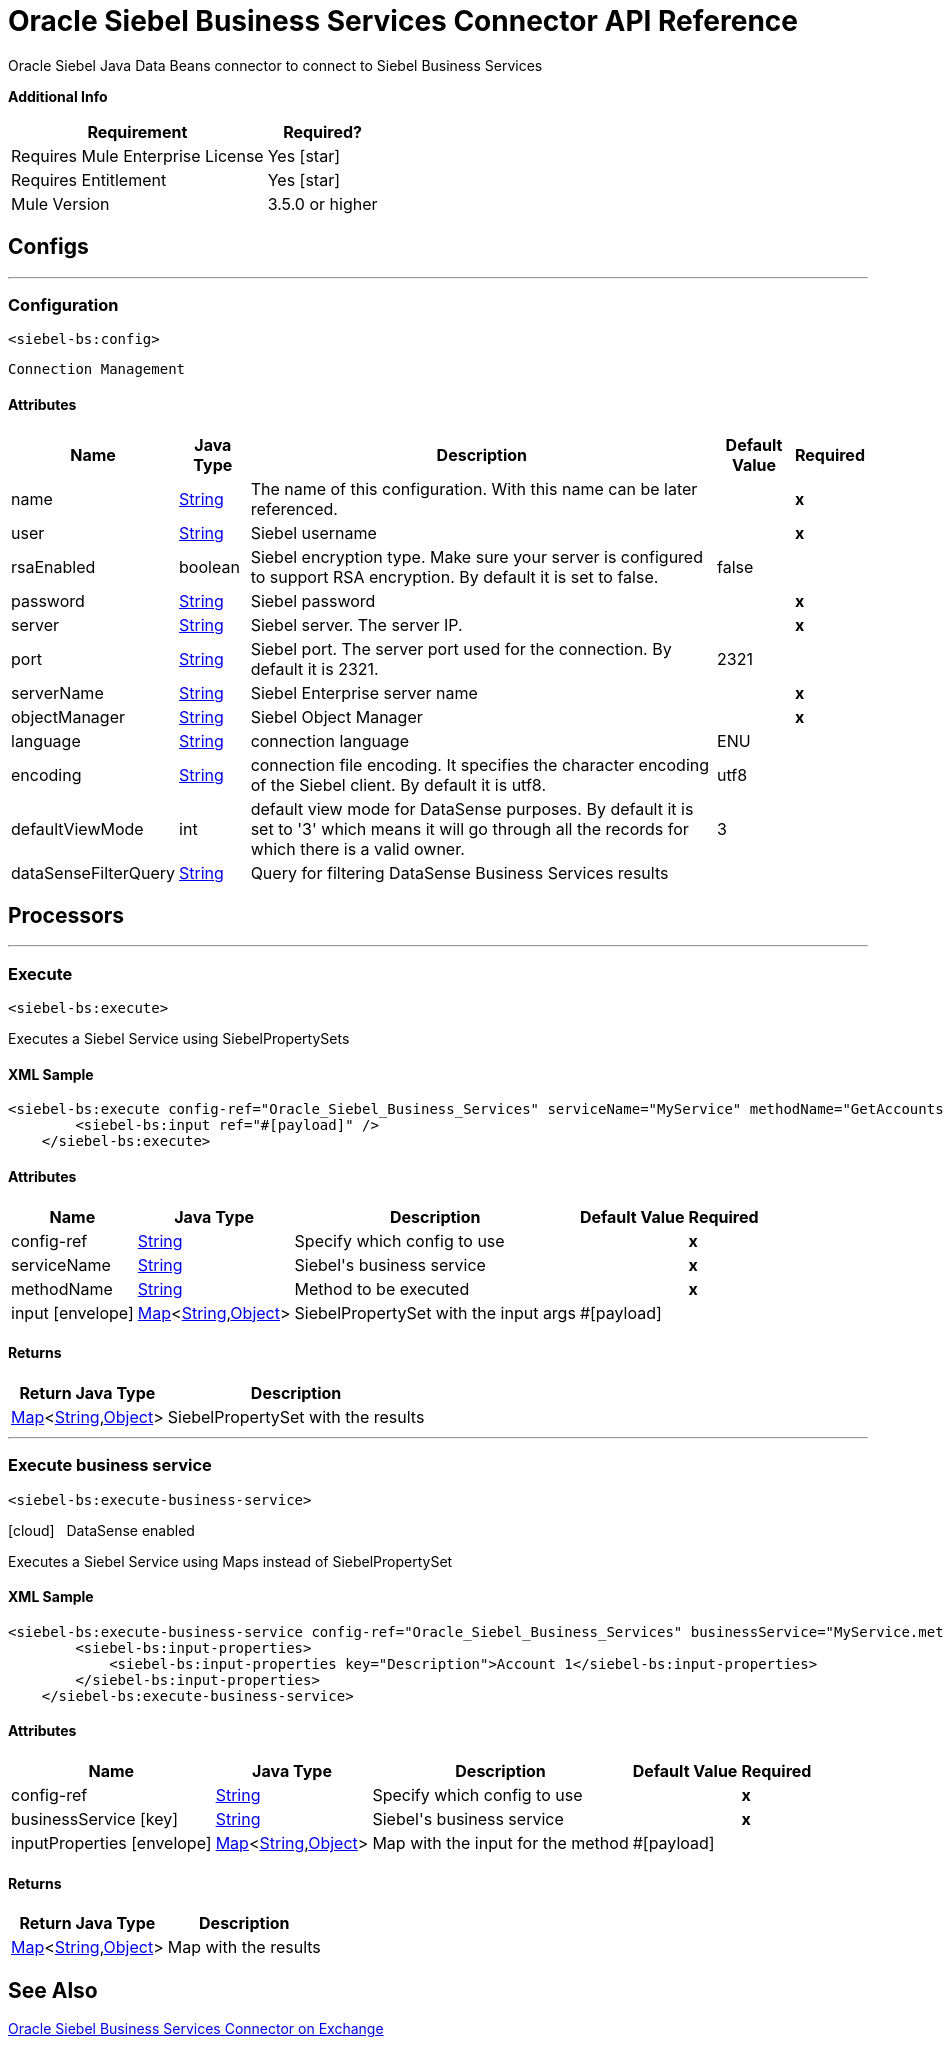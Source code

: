 = Oracle Siebel Business Services Connector API Reference
:last-update-label!:
:source-highlighter: coderay
:page-aliases: 3.8@mule-runtime::siebel-bs-apidoc.adoc

+++
Oracle Siebel Java Data Beans connector to connect to Siebel Business Services
+++

*Additional Info*
[%header%autowidth.spread]
|===
| Requirement | Required?
| Requires Mule Enterprise License |  Yes icon:star[]  {nbsp}
| Requires Entitlement |  Yes icon:star[]  {nbsp}
| Mule Version | 3.5.0 or higher
|===

== Configs
---
=== Configuration
`<siebel-bs:config>`


`Connection Management`



==== Attributes

[%header%autowidth.spread]
|===
| Name | Java Type | Description | Default Value | Required
|name | +++<a href="http://docs.oracle.com/javase/7/docs/api/java/lang/String.html">String</a>+++ | The name of this configuration. With this name can be later referenced. | | *x*{nbsp}
| user | +++<a href="http://docs.oracle.com/javase/7/docs/api/java/lang/String.html">String</a>+++ | +++Siebel username+++ |   | *x*{nbsp}
| rsaEnabled | +++boolean+++ | +++Siebel encryption type. Make sure your server is configured to support RSA encryption. By default it is set to false.+++ |  false | {nbsp}
| password | +++<a href="http://docs.oracle.com/javase/7/docs/api/java/lang/String.html">String</a>+++ | +++Siebel password+++ |   | *x*{nbsp}
| server | +++<a href="http://docs.oracle.com/javase/7/docs/api/java/lang/String.html">String</a>+++ | +++Siebel server. The server IP.+++ |   | *x*{nbsp}
| port | +++<a href="http://docs.oracle.com/javase/7/docs/api/java/lang/String.html">String</a>+++ | +++Siebel port. The server port used for the connection. By default it is 2321.+++ |  2321 | {nbsp}
| serverName | +++<a href="http://docs.oracle.com/javase/7/docs/api/java/lang/String.html">String</a>+++ | +++Siebel Enterprise server name+++ |   | *x*{nbsp}
| objectManager | +++<a href="http://docs.oracle.com/javase/7/docs/api/java/lang/String.html">String</a>+++ | +++Siebel Object Manager+++ |   | *x*{nbsp}
| language | +++<a href="http://docs.oracle.com/javase/7/docs/api/java/lang/String.html">String</a>+++ | +++connection language+++ |  ENU | {nbsp}
| encoding | +++<a href="http://docs.oracle.com/javase/7/docs/api/java/lang/String.html">String</a>+++ | +++connection file encoding. It specifies the character encoding of the Siebel client. By default it is utf8.+++ |  utf8 | {nbsp}
| defaultViewMode | +++int+++ | +++default view mode for DataSense purposes. By default it is set to '3' which means it will go through all the records for which there is a valid owner.+++ |  3 | {nbsp}
| dataSenseFilterQuery | +++<a href="http://docs.oracle.com/javase/7/docs/api/java/lang/String.html">String</a>+++ | +++Query for filtering DataSense Business Services results+++ |   | {nbsp}
|===



== Processors

---

=== Execute
`<siebel-bs:execute>`




+++
Executes a Siebel Service using SiebelPropertySets
+++

==== XML Sample
[source,xml,linenums]
----
<siebel-bs:execute config-ref="Oracle_Siebel_Business_Services" serviceName="MyService" methodName="GetAccounts">
    	<siebel-bs:input ref="#[payload]" />
    </siebel-bs:execute>
----



==== Attributes

[%header%autowidth.spread]
|===
|Name |Java Type | Description | Default Value | Required
| config-ref | +++<a href="http://docs.oracle.com/javase/7/docs/api/java/lang/String.html">String</a>+++ | Specify which config to use | |*x*{nbsp}



|
serviceName  | +++<a href="http://docs.oracle.com/javase/7/docs/api/java/lang/String.html">String</a>+++ | +++Siebel's business service+++ |  | *x*{nbsp}




|
methodName  | +++<a href="http://docs.oracle.com/javase/7/docs/api/java/lang/String.html">String</a>+++ | +++Method to be executed+++ |  | *x*{nbsp}




|
input icon:envelope[] | +++<a href="http://docs.oracle.com/javase/7/docs/api/java/util/Map.html">Map</a><<a href="http://docs.oracle.com/javase/7/docs/api/java/lang/String.html">String</a>,<a href="http://docs.oracle.com/javase/7/docs/api/java/lang/Object.html">Object</a>>+++ | +++SiebelPropertySet with the input args+++ | #[payload] | {nbsp}


|===

==== Returns

[%header%autowidth.spread]
|===
|Return Java Type | Description
|+++<a href="http://docs.oracle.com/javase/7/docs/api/java/util/Map.html">Map</a><<a href="http://docs.oracle.com/javase/7/docs/api/java/lang/String.html">String</a>,<a href="http://docs.oracle.com/javase/7/docs/api/java/lang/Object.html">Object</a>>+++ | +++SiebelPropertySet with the results+++
|===




---

=== Execute business service
`<siebel-bs:execute-business-service>`



icon:cloud[] {nbsp} DataSense enabled

+++
Executes a Siebel Service using Maps instead of SiebelPropertySet
+++

==== XML Sample
[source,xml,linenums]
----
<siebel-bs:execute-business-service config-ref="Oracle_Siebel_Business_Services" businessService="MyService.method">
        <siebel-bs:input-properties>
            <siebel-bs:input-properties key="Description">Account 1</siebel-bs:input-properties>
        </siebel-bs:input-properties>
    </siebel-bs:execute-business-service>
----



==== Attributes

[%header%autowidth.spread]
|===
|Name |Java Type | Description | Default Value | Required
| config-ref | +++<a href="http://docs.oracle.com/javase/7/docs/api/java/lang/String.html">String</a>+++ | Specify which config to use | |*x*{nbsp}



|
businessService icon:key[] | +++<a href="http://docs.oracle.com/javase/7/docs/api/java/lang/String.html">String</a>+++ | +++Siebel's business service+++ |  | *x*{nbsp}




|
inputProperties icon:envelope[] | +++<a href="http://docs.oracle.com/javase/7/docs/api/java/util/Map.html">Map</a><<a href="http://docs.oracle.com/javase/7/docs/api/java/lang/String.html">String</a>,<a href="http://docs.oracle.com/javase/7/docs/api/java/lang/Object.html">Object</a>>+++ | +++Map with the input for the method+++ | #[payload] | {nbsp}


|===

==== Returns

[%header%autowidth.spread]
|===
|Return Java Type | Description
|+++<a href="http://docs.oracle.com/javase/7/docs/api/java/util/Map.html">Map</a><<a href="http://docs.oracle.com/javase/7/docs/api/java/lang/String.html">String</a>,<a href="http://docs.oracle.com/javase/7/docs/api/java/lang/Object.html">Object</a>>+++ | +++Map with the results+++
|===

== See Also

https://www.mulesoft.com/exchange/org.mule.modules/mule-module-siebel-businessservice/[Oracle Siebel Business Services Connector on Exchange]
